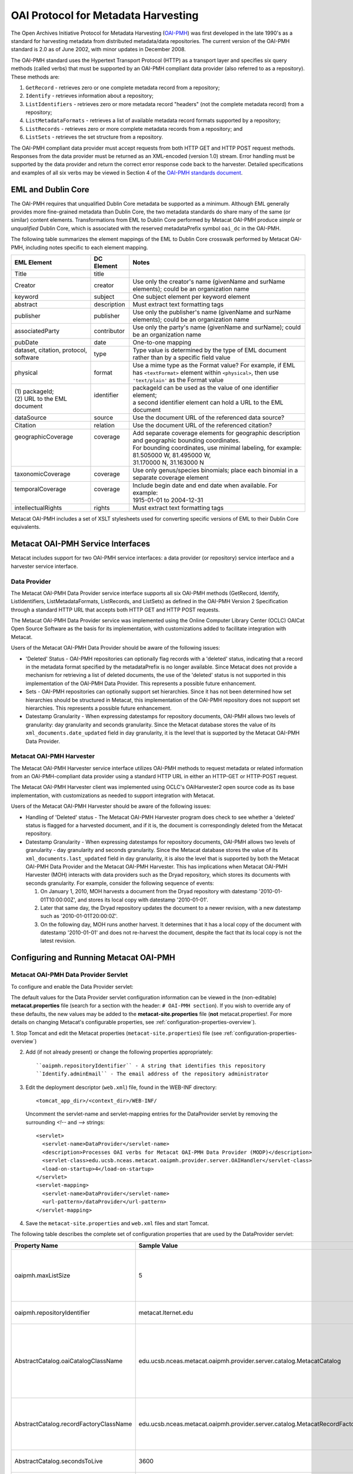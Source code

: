 OAI Protocol for Metadata Harvesting
====================================

.. deprecated:: 3.0.0
    Harvesting metadata in Metacat through OAI-PMH standard is obsolete.

The Open Archives Initiative Protocol for Metadata Harvesting (`OAI-PMH`_) was first 
developed in the late 1990's as a standard for harvesting metadata from 
distributed metadata/data repositories. The current version of the OAI-PMH 
standard is 2.0 as of June 2002, with minor updates in December 2008.

.. _OAI-PMH: http://www.openarchives.org/pmh/

The OAI-PMH standard uses the Hypertext Transport Protocol (HTTP) as a 
transport layer and specifies six query methods (called verbs) that must be 
supported by an OAI-PMH compliant data provider (also referred to as a 
repository). These methods are:

1. ``GetRecord`` - retrieves zero or one complete metadata record from a repository;
2. ``Identify`` - retrieves information about a repository;
3. ``ListIdentifiers`` - retrieves zero or more metadata record "headers" (not the complete metadata record) from a repository;
4. ``ListMetadataFormats`` - retrieves a list of available metadata record formats supported by a repository;
5. ``ListRecords`` - retrieves zero or more complete metadata records from a repository; and
6. ``ListSets`` - retrieves the set structure from a repository.

The OAI-PMH compliant data provider must accept requests from both HTTP GET 
and HTTP POST request methods. Responses from the data provider must be 
returned as an XML-encoded (version 1.0) stream. Error handling must be 
supported by the data provider and return the correct error response code 
back to the harvester. Detailed specifications and examples of all six verbs 
may be viewed in Section 4 of the `OAI-PMH standards document`_.

.. _OAI-PMH standards document: http://www.openarchives.org/OAI/openarchivesprotocol.html

EML and Dublin Core
-------------------
The OAI-PMH requires that unqualified Dublin Core metadata be supported as a 
minimum. Although EML generally provides more fine-grained metadata than Dublin 
Core, the two metadata standards do share many of the same (or similar) content 
elements. Transformations from EML to Dublin Core performed by Metacat OAI-PMH 
produce *simple* or *unqualified* Dublin Core, which is associated with the reserved 
metadataPrefix symbol ``oai_dc`` in the OAI-PMH.

The following table summarizes the element mappings of the EML to Dublin Core 
crosswalk performed by Metacat OAI-PMH, including notes specific to each 
element mapping.

+---------------------------------------+-------------+--------------------------------------------------------------------------------------------------+
| EML Element                           | DC Element  | Notes                                                                                            |
+=======================================+=============+==================================================================================================+
| Title                                 | title       |                                                                                                  |
+---------------------------------------+-------------+--------------------------------------------------------------------------------------------------+
| Creator                               | creator     | Use only the creator's name (givenName and surName elements);                                    |
|                                       |             | could be an organization name                                                                    |
+---------------------------------------+-------------+--------------------------------------------------------------------------------------------------+
| keyword                               | subject     | One subject element per keyword element                                                          |
+---------------------------------------+-------------+--------------------------------------------------------------------------------------------------+
| abstract                              | description | Must extract text formatting tags                                                                |
+---------------------------------------+-------------+--------------------------------------------------------------------------------------------------+
| publisher                             | publisher   | Use only the publisher's name (givenName and surName elements); could be an organization name    |
+---------------------------------------+-------------+--------------------------------------------------------------------------------------------------+
| associatedParty                       | contributor | Use only the party's name (givenName and surName); could be an organization name                 |
+---------------------------------------+-------------+--------------------------------------------------------------------------------------------------+
| pubDate                               | date        | One-to-one mapping                                                                               |
+---------------------------------------+-------------+--------------------------------------------------------------------------------------------------+
| dataset, citation, protocol, software | type        | Type value is determined by the type of EML document rather than by a specific field value       |
+---------------------------------------+-------------+--------------------------------------------------------------------------------------------------+
| physical                              | format      | Use a mime type as the Format value? For example, if EML has ``<textFormat>`` element within     |
|                                       |             | ``<physical>``, then use ``'text/plain'`` as the Format value                                    |
+---------------------------------------+-------------+--------------------------------------------------------------------------------------------------+
|| (1) packageId;                       || identifier || packageId can be used as the value of one identifier element;                                   |
|| (2) URL to the EML document          ||            || a second identifier element can hold a URL to the EML document                                  |
+---------------------------------------+-------------+--------------------------------------------------------------------------------------------------+
| dataSource                            | source      | Use the document URL of the referenced data source?                                              |
+---------------------------------------+-------------+--------------------------------------------------------------------------------------------------+
| Citation                              | relation    | Use the document URL of the referenced citation?                                                 |
+---------------------------------------+-------------+--------------------------------------------------------------------------------------------------+
|| geographicCoverage                   || coverage   || Add separate coverage elements for geographic description and geographic bounding coordinates.  |
||                                      ||            || For bounding coordinates, use minimal labeling, for example:                                    |
||                                      ||            || 81.505000 W, 81.495000 W,                                                                       |
||                                      ||            || 31.170000 N, 31.163000 N                                                                        |
+---------------------------------------+-------------+--------------------------------------------------------------------------------------------------+
| taxonomicCoverage                     | coverage    | Use only genus/species binomials; place each binomial in a separate coverage element             |
+---------------------------------------+-------------+--------------------------------------------------------------------------------------------------+
|| temporalCoverage                     || coverage   || Include begin date and end date when available. For example:                                    |
||                                      ||            || 1915-01-01 to 2004-12-31                                                                        |
+---------------------------------------+-------------+--------------------------------------------------------------------------------------------------+
| intellectualRights                    | rights      | Must extract text formatting tags                                                                |
+---------------------------------------+-------------+--------------------------------------------------------------------------------------------------+

Metacat OAI-PMH includes a set of XSLT stylesheets used for converting specific 
versions of EML to their Dublin Core equivalents.

Metacat OAI-PMH Service Interfaces
----------------------------------
Metacat includes support for two OAI-PMH service interfaces: a data provider 
(or repository) service interface and a harvester service interface.

Data Provider
~~~~~~~~~~~~~
The Metacat OAI-PMH Data Provider service interface supports all six OAI-PMH 
methods (GetRecord, Identify, ListIdentifiers, ListMetadataFormats, ListRecords, 
and ListSets) as defined in the OAI-PMH Version 2 Specification through a 
standard HTTP URL that accepts both HTTP GET and HTTP POST requests.

The Metacat OAI-PMH Data Provider service was implemented using the Online 
Computer Library Center (OCLC) OAICat Open Source Software as the basis for 
its implementation, with customizations added to facilitate integration with 
Metacat.

Users of the Metacat OAI-PMH Data Provider should be aware of the following issues:

* 'Deleted' Status - OAI-PMH repositories can optionally flag records with 
  a 'deleted' status, indicating that a record in the metadata format 
  specified by the metadataPrefix is no longer available. Since Metacat does 
  not provide a mechanism for retrieving a list of deleted documents, the use 
  of the 'deleted' status is not supported in this implementation of the 
  OAI-PMH Data Provider. This represents a possible future enhancement.
* Sets - OAI-PMH repositories can optionally support set hierarchies. Since it 
  has not been determined how set hierarchies should be structured in 
  Metacat, this implementation of the OAI-PMH repository does not support 
  set hierarchies. This represents a possible future enhancement.
* Datestamp Granularity - When expressing datestamps for repository documents, 
  OAI-PMH allows two levels of granularity: day granularity and seconds 
  granularity. Since the Metacat database stores the value of its 
  ``xml_documents.date_updated`` field in day granularity, it is the level 
  that is supported by the Metacat OAI-PMH Data Provider.

Metacat OAI-PMH Harvester
~~~~~~~~~~~~~~~~~~~~~~~~~

.. deprecated:: 3.0.0
    Harvesting metadata in Metacat through OAI-PMH standard is obsolete.

The Metacat OAI-PMH Harvester service interface utilizes OAI-PMH methods to 
request metadata or related information from an OAI-PMH-compliant data provider 
using a standard HTTP URL in either an HTTP-GET or HTTP-POST request.

The Metacat OAI-PMH Harvester client was implemented using OCLC's 
OAIHarvester2 open source code as its base implementation, with customizations 
as needed to support integration with Metacat.

Users of the Metacat OAI-PMH Harvester should be aware of the following issues:

* Handling of 'Deleted' status -  The Metacat OAI-PMH Harvester program does 
  check to see whether a 'deleted' status is flagged for a harvested document, 
  and if it is, the document is correspondingly deleted from the Metacat repository.
* Datestamp Granularity - When expressing datestamps for repository documents, 
  OAI-PMH allows two levels of granularity - day granularity and seconds 
  granularity. Since the Metacat database stores the value of its 
  ``xml_documents.last_updated`` field in day granularity, it is also the 
  level that is supported by both the Metacat OAI-PMH Data Provider and the 
  Metacat OAI-PMH Harvester. This has implications when Metacat OAI-PMH 
  Harvester (MOH) interacts with data providers such as the Dryad repository, 
  which stores its documents with seconds granularity. For example, consider 
  the following sequence of events:
  
  1. On January 1, 2010, MOH harvests a document from the Dryad repository 
     with datestamp '2010-01-01T10:00:00Z', and stores its local copy with 
     datestamp '2010-01-01'.
  2. Later that same day, the Dryad repository updates the document to a 
     newer revision, with a new datestamp such as '2010-01-01T20:00:0Z'.
  3. On the following day, MOH runs another harvest. It determines that it 
     has a local copy of the document with datestamp '2010-01-01' and does 
     not re-harvest the document, despite the fact that its local copy is not 
     the latest revision.

Configuring and Running Metacat OAI-PMH
---------------------------------------

Metacat OAI-PMH Data Provider Servlet
~~~~~~~~~~~~~~~~~~~~~~~~~~~~~~~~~~~~~
To configure and enable the Data Provider servlet:

The default values for the Data Provider servlet configuration information can be viewed in the
(non-editable) **metacat.properties** file (search for a section with the header:
``# OAI-PMH section``). If you wish to override any of these defaults, the new values may be
added to the **metacat-site.properties** file (**not**  metacat.properties!. For more details on
changing Metacat's configurable properties, see :ref:`configuration-properties-overview`).

1. Stop Tomcat and edit the Metacat properties (``metacat-site.properties``) file (see
:ref:`configuration-properties-overview`)

2. Add (if not already present) or change the following properties appropriately:

   ::
   
     ``oaipmh.repositoryIdentifier`` - A string that identifies this repository
     ``Identify.adminEmail`` - The email address of the repository administrator

3. Edit the deployment descriptor (``web.xml``) file, found in the WEB-INF
   directory::

     <tomcat_app_dir>/<context_dir>/WEB-INF/

   Uncomment the servlet-name and servlet-mapping entries for the
   DataProvider servlet by removing the surrounding `<!--` and `-->` strings::
   
     <servlet>
       <servlet-name>DataProvider</servlet-name>
       <description>Processes OAI verbs for Metacat OAI-PMH Data Provider (MODP)</description>
       <servlet-class>edu.ucsb.nceas.metacat.oaipmh.provider.server.OAIHandler</servlet-class>
       <load-on-startup>4</load-on-startup>
     </servlet>
     <servlet-mapping>
       <servlet-name>DataProvider</servlet-name>
       <url-pattern>/dataProvider</url-pattern>
     </servlet-mapping>

4. Save the ``metacat-site.properties`` and ``web.xml`` files and start Tomcat.

The following table describes the complete set of configuration properties that are used by the
DataProvider servlet:

+-----------------------------------------+-----------------------------------------------------------------------------+---------------------------------------------------------------------------+
| Property Name                           | Sample Value                                                                | Description                                                               |
+=========================================+=============================================================================+===========================================================================+
|  oaipmh.maxListSize                     |  5                                                                          |  Maximum number of records returned by each call to the ListIdentifiers   |
|                                         |                                                                             |  and ListRecords verbs.                                                   |
+-----------------------------------------+-----------------------------------------------------------------------------+---------------------------------------------------------------------------+
| oaipmh.repositoryIdentifier             | metacat.lternet.edu                                                         | An identifier string for the respository.                                 |
+-----------------------------------------+-----------------------------------------------------------------------------+---------------------------------------------------------------------------+
|  AbstractCatalog.oaiCatalogClassName    |  edu.ucsb.nceas.metacat.oaipmh.provider.server.catalog.MetacatCatalog       |  The Java class that implements the AbstractCatalog interface. This class |
|                                         |                                                                             |  determines which records exist in the repository and their datestamps.   |
+-----------------------------------------+-----------------------------------------------------------------------------+---------------------------------------------------------------------------+
|  AbstractCatalog.recordFactoryClassName |  edu.ucsb.nceas.metacat.oaipmh.provider.server.catalog.MetacatRecordFactory |  The Java class that extends the RecordFactory class. This class creates  |
|                                         |                                                                             |  OAI-PMH metadata records.                                                |
+-----------------------------------------+-----------------------------------------------------------------------------+---------------------------------------------------------------------------+
| AbstractCatalog.secondsToLive           | 3600                                                                        | The lifetime, in seconds, of the resumptionToken.                         |
+-----------------------------------------+-----------------------------------------------------------------------------+---------------------------------------------------------------------------+
|  AbstractCatalog.granularity            |  YYYY-MM-DD or                                                              |  Granularity of datestamps. Either "days granularity" or                  |
|                                         |  YYYY-MM-DDThh:mm:ssZ                                                       |  "seconds granularity" values can be used.                                |
+-----------------------------------------+-----------------------------------------------------------------------------+---------------------------------------------------------------------------+
| Identify.repositoryName                 | Metacat OAI-PMH Data Provider                                               | A name for the repository.                                                |
+-----------------------------------------+-----------------------------------------------------------------------------+---------------------------------------------------------------------------+
| Identify.earliestDatestamp              | 2000-01-01T00:00:00Z                                                        | Earliest datestamp supported by this repository                           |
+-----------------------------------------+-----------------------------------------------------------------------------+---------------------------------------------------------------------------+
|  Identify.deletedRecord                 |  yes or no                                                                  |  Use "yes" if the repository indicates the status of deleted records;     |
|                                         |                                                                             |  use "no" if it doesn't.                                                  |
+-----------------------------------------+-----------------------------------------------------------------------------+---------------------------------------------------------------------------+
| Identify.adminEmail                     | mailto:tech_support@someplace.org                                           | Email address of the repository administrator.                            |
+-----------------------------------------+-----------------------------------------------------------------------------+---------------------------------------------------------------------------+
| Crosswalks.oai_dc                       | edu.ucsb.nceas.metacat.oaipmh.provider.server.crosswalk.Eml2oai_dc          | Java class that controls the EML 2.x.y to oai_dc (Dublin Core) crosswalk. |
+-----------------------------------------+-----------------------------------------------------------------------------+---------------------------------------------------------------------------+
| Crosswalks.eml2.0.0                     | edu.ucsb.nceas.metacat.oaipmh.provider.server.crosswalk.Eml200              | Java class that furnishes EML 2.0.0 metadata.                             |
+-----------------------------------------+-----------------------------------------------------------------------------+---------------------------------------------------------------------------+
| Crosswalks.eml2.0.1                     | edu.ucsb.nceas.metacat.oaipmh.provider.server.crosswalk.Eml201              | Java class that furnishes EML 2.0.1 metadata.                             |
+-----------------------------------------+-----------------------------------------------------------------------------+---------------------------------------------------------------------------+
| Crosswalks.eml2.1.0                     | edu.ucsb.nceas.metacat.oaipmh.provider.server.crosswalk.Eml210              | Java class that furnishes EML 2.1.0 metadata.                             |
+-----------------------------------------+-----------------------------------------------------------------------------+---------------------------------------------------------------------------+


Sample URLs
...........
Sample URLs that demonstrate use of the Metacat OAI-PMH Data Provider follow:

+---------------------+--------------------------------------------------------------+------------------------------------------------------------------------------------------------------------------------------------------+
| OAI-PMH Verb        | Description                                                  | URL                                                                                                                                      |
+=====================+==============================================================+==========================================================================================================================================+
| GetRecord           | Get an EML 2.0.1 record using its LSID identifier            | http://<your_context_url>/dataProvider?verb=GetRecord&metadataPrefix=eml-2.0.1&identifier=urn:lsid:knb.ecoinformatics.org:knb-ltergce:26 |
+---------------------+--------------------------------------------------------------+------------------------------------------------------------------------------------------------------------------------------------------+
| GetRecord           | Get an oai_dc (Dublin Core) record using its LSID identifier | http://<your_context_url>/dataProvider?verb=GetRecord&metadataPrefix=oai_dc&identifier=urn:lsid:knb.ecoinformatics.org:knb-lter-gce:26   |
+---------------------+--------------------------------------------------------------+------------------------------------------------------------------------------------------------------------------------------------------+
| Identify            | Identify this data provider                                  | http://<your_context_url>/dataProvider?verb=Identify                                                                                     |
+---------------------+--------------------------------------------------------------+------------------------------------------------------------------------------------------------------------------------------------------+
| ListIdentifiers     | List all EML 2.1.0 identifiers in the repository             | http://<your_context_url>/dataProvider?verb=ListIdentifiers&metadataPrefix=eml-2.1.0                                                     |
+---------------------+--------------------------------------------------------------+------------------------------------------------------------------------------------------------------------------------------------------+
| ListIdentifiers     | List all oai_dc (Dublin Core) identifiers in the             | http://<your_context_url>/dataProvider?verb=ListIdentifiers&metadataPrefix=oai_dc&from=2006-01-01&until=2010-01-01                       |
|                     | repository between a range of dates                          |                                                                                                                                          |
+---------------------+--------------------------------------------------------------+------------------------------------------------------------------------------------------------------------------------------------------+
| ListMetadataFormats | List metadata formats supported by this repository           | http://<your_context_url>/dataProvider?verb=ListMetadataFormats                                                                          |
+---------------------+--------------------------------------------------------------+------------------------------------------------------------------------------------------------------------------------------------------+
| ListRecords         | List all EML 2.0.0 records in the repository                 | http://<your_context_url>/dataProvider?verb=ListRecords&metadataPrefix=eml-2.0.0                                                         |
+---------------------+--------------------------------------------------------------+------------------------------------------------------------------------------------------------------------------------------------------+
| ListRecords         | List all oai_dc (Dublin Core) records in the repository      | http://<your_context_url>/dataProvider?verb=ListRecords&metadataPrefix=oai_dc                                                            |
+---------------------+--------------------------------------------------------------+------------------------------------------------------------------------------------------------------------------------------------------+
| ListSets            | List sets supported by this repository                       | http://<your_context_url>/dataProvider?verb=ListSets                                                                                     |
+---------------------+--------------------------------------------------------------+------------------------------------------------------------------------------------------------------------------------------------------+


Metacat OAI-PMH Harvester
~~~~~~~~~~~~~~~~~~~~~~~~~
The Metacat OAI-PMH Harvester (MOH) is executed as a command-line program::

  sh runHarvester.sh -dn <distinguishedName> \
                     -password <password> \
                     -metadataPrefix <prefix> \
                     [-from <fromDate>] \
                     [-until <untilDate>] \
                     [-setSpec <setName>] \
                     <baseURL>

The following example illustrates how the Metacat OAI-PMH Harvester is run from the command line:

1. Open a system command window or terminal window. 
2. Set the METACAT_HOME environment variable to the value of the Metacat 
   installation directory. Some examples follow: 

   ::
   
     export METACAT_HOME=/home/somePath/metacat

3. cd to the following directory: 

   ::
   
     cd $METACAT_HOME/lib/oaipmh

4. Run the appropriate Metacat OAI-PMH Harvester shell script, as determined by the operating system: 

   ::
   
     sh runHarvester.sh \
         -dn uid=jdoe,o=myorg,dc=ecoinformatics,dc=org \
         -password some_password \
         -metadataPrefix oai_dc \
         http://baseurl.repository.org/metacat/dataProvider

                        
Command line options and parameters are described in the following table:

+-----------------------------+--------------------------------------------------------+----------------------------------------------------------------------+
| Command Option or Parameter | Example                                                | Description                                                          |
+=============================+========================================================+======================================================================+
|  -dn                        |  ``-dn uid=dryad,o=LTER,dc=ecoinformatics,dc=org``     |  Full distinguished name of the LDAP account used when harvesting    |
|                             |                                                        |  documents into Metacat. (Required)                                  |
+-----------------------------+--------------------------------------------------------+----------------------------------------------------------------------+
|  -password                  |  ``-password some_password``                           |  Password of the LDAP account used when harvesting documents into    |
|                             |                                                        |  Metacat. (Required)                                                 |
+-----------------------------+--------------------------------------------------------+----------------------------------------------------------------------+
| -metadataPrefix             | ``-metadataPrefix oai_dc``                             | The type of documents being harvested from the remote repository.    |
|                             |                                                        | (Required)                                                           |
+-----------------------------+--------------------------------------------------------+----------------------------------------------------------------------+
| -from                       | ``-from 2000-01-01``                                   | The lower limit of the datestamp for harvested documents. (Optional) |
+-----------------------------+--------------------------------------------------------+----------------------------------------------------------------------+
| -until                      | ``-until 2010-12-31``                                  | The upper limit of the datestamp for harvested documents. (Optional) |
+-----------------------------+--------------------------------------------------------+----------------------------------------------------------------------+
| -setSpec                    | ``-setSpec someSet``                                   | Harvest documents belonging to this set. (Optional)                  |
+-----------------------------+--------------------------------------------------------+----------------------------------------------------------------------+
| base_url                    | ``http://baseurl.repository.org/metacat/dataProvider`` | Base URL of the remote repository                                    |
+-----------------------------+--------------------------------------------------------+----------------------------------------------------------------------+


OAI-PMH Error Codes
-------------------

+-------------------------+--------------------------------------------------------------------------------+---------------------+
| Error Code              | Description                                                                    | Applicable Verbs    |
+-------------------------+--------------------------------------------------------------------------------+---------------------+
| badArgument             | The request includes illegal arguments, is missing required arguments,         | all verbs           |
|                         | includes a repeated argument, or values for arguments have an illegal syntax.  |                     |
+-------------------------+--------------------------------------------------------------------------------+---------------------+
| badResumptionToken      | The value of the resumptionToken argument is invalid or expired.               | ListIdentifiers     |
|                         |                                                                                | ListRecords         |
|                         |                                                                                | ListSets            |
+-------------------------+--------------------------------------------------------------------------------+---------------------+
| badVerb                 | Value of the verb argument is not a legal OAI-PMH verb, the verb argument is   | N/A                 |
|                         | missing, or the verb argument is repeated.                                     |                     |
+-------------------------+--------------------------------------------------------------------------------+---------------------+
| cannotDisseminateFormat | The metadata format identified by the value given for the metadataPrefix       | GetRecord           |
|                         | argument is not supported by the item or by the repository.                    | ListIdentifiers     |
|                         |                                                                                | ListRecords         |
+-------------------------+--------------------------------------------------------------------------------+---------------------+
| idDoesNotExist          | The value of the identifier argument is unknown or illegal in this repository. | GetRecord           |
|                         |                                                                                | ListMetadataFormats |
+-------------------------+--------------------------------------------------------------------------------+---------------------+
| noRecordsMatch          | The combination of the values of the from, until, set and metadataPrefix       | ListIdentifiers     |
|                         | arguments results in an empty list.                                            | ListRecords         |
+-------------------------+--------------------------------------------------------------------------------+---------------------+
| noMetadataFormats       | There are no metadata formats available for the specified item.                | ListMetadataFormats |
+-------------------------+--------------------------------------------------------------------------------+---------------------+
| noSetHierarchy          | The repository does not support sets.                                          | ListSets            |
|                         |                                                                                | ListIdentifiers     |
|                         |                                                                                | ListRecords         |
+-------------------------+--------------------------------------------------------------------------------+---------------------+
